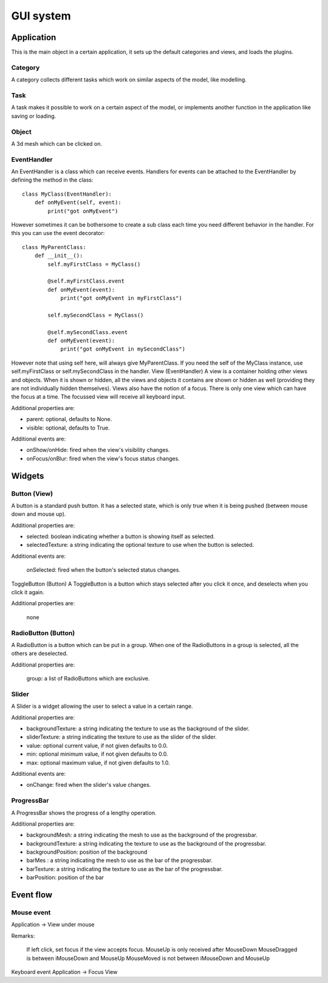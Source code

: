 .. _gui_system:

.. highlight:: python
   :linenothreshold: 5

###########
GUI system
###########

.. figure::  _static/guy_system.png
   :align:   center

*************   
Application
*************

This is the main object in a certain application, it sets up the default categories and views, and loads the plugins.

Category
=========

A category collects different tasks which work on similar aspects of the model, like modelling.

Task
=====

A task makes it possible to work on a certain aspect of the model, or implements another function in the application like saving or loading.

Object
=======

A 3d mesh which can be clicked on.

EventHandler
==============

An EventHandler is a class which can receive events. Handlers for events can be attached to the EventHandler by defining the method in the class:

::

    class MyClass(EventHandler):
        def onMyEvent(self, event):
            print("got onMyEvent")

However sometimes it can be bothersome to create a sub class each time you need different behavior in the handler. For this you can use the event decorator:

::

    class MyParentClass:
        def __init__():
            self.myFirstClass = MyClass()
            
            @self.myFirstClass.event
            def onMyEvent(event):
                print("got onMyEvent in myFirstClass")

            self.mySecondClass = MyClass()

            @self.mySecondClass.event
            def onMyEvent(event):
                print("got onMyEvent in mySecondClass")

However note that using self here, will always give MyParentClass. If you need the self of the MyClass instance, use self.myFirstClass or self.mySecondClass in the handler.
View (EventHandler)
A view is a container holding other views and objects. When it is shown or hidden, all the views and objects it contains are shown or hidden as well (providing they are not individually hidden themselves). Views also have the notion of a focus. There is only one view which can have the focus at a time. The focussed view will receive all keyboard input.

Additional properties are:

* parent: optional, defaults to None.
* visible: optional, defaults to True.


Additional events are:

* onShow/onHide: fired when the view's visibility changes.
* onFocus/onBlur: fired when the view's focus status changes.

************
Widgets
************

Button (View)
===============

A button is a standard push button. It has a selected state, which is only true when it is being pushed (between mouse down and mouse up).

Additional properties are:

* selected: boolean indicating whether a button is showing itself as selected.
* selectedTexture: a string indicating the optional texture to use when the button is selected.


Additional events are:

    onSelected: fired when the button's selected status changes.

ToggleButton (Button)
A ToggleButton is a button which stays selected after you click it once, and deselects when you click it again.

Additional properties are:

    none

RadioButton (Button)
======================

A RadioButton is a button which can be put in a group. When one of the RadioButtons in a group is selected, all the others are deselected.

Additional properties are:

    group: a list of RadioButtons which are exclusive.

Slider
==========

A Slider is a widget allowing the user to select a value in a certain range.

Additional properties are:

* backgroundTexture: a string indicating the texture to use as the background of the slider.
* sliderTexture: a string indicating the texture to use as the slider of the slider.
* value: optional current value, if not given defaults to 0.0.
* min: optional minimum value, if not given defaults to 0.0.
* max: optional maximum value, if not given defaults to 1.0.

Additional events are:

* onChange: fired when the slider's value changes.

ProgressBar
=============

A ProgressBar shows the progress of a lengthy operation. 

Additional properties are:

* backgroundMesh: a string indicating the mesh to use as the background of the progressbar.
* backgroundTexture: a string indicating the texture to use as the background of the progressbar.
* backgroundPosition: position of the background
* barMes : a string indicating the mesh to use as the bar of the progressbar.
* barTexture: a string indicating the texture to use as the bar of the progressbar.
* barPosition: position of the bar

************
Event flow
************

Mouse event
============

Application -> View under mouse

Remarks:

    If left click, set focus if the view accepts focus.
    MouseUp is only received after MouseDown
    MouseDragged is between iMouseDown and MouseUp
    MouseMoved is not between iMouseDown and MouseUp

Keyboard event
Application -> Focus View



